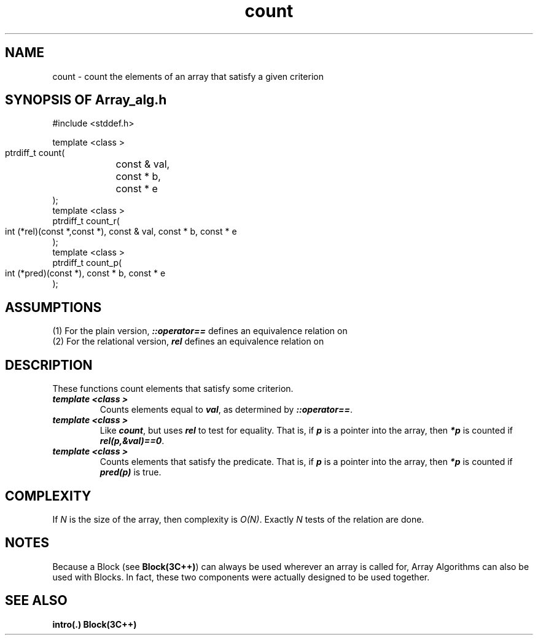 .\" ident	@(#)Array_alg:man/count.3	3.2
.\"
.\" C++ Standard Components, Release 3.0.
.\"
.\" Copyright (c) 1991, 1992 AT&T and UNIX System Laboratories, Inc.
.\" Copyright (c) 1988, 1989, 1990 AT&T.  All Rights Reserved.
.\"
.\" THIS IS UNPUBLISHED PROPRIETARY SOURCE CODE OF AT&T and UNIX System
.\" Laboratories, Inc.  The copyright notice above does not evidence
.\" any actual or intended publication of such source code.
.\" 
.TH \f3count\fP \f3Array_alg(3C++)\fP " "
.SH NAME
count \- count the elements of an array that satisfy a given criterion
.SH SYNOPSIS OF Array_alg.h
.Bf

#include <stddef.h>

    template <class \*(gt>
    ptrdiff_t count(
	const \*(gt& val, 
	const \*(gt* b, 
	const \*(gt* e
    );
    template <class \*(gt>
    ptrdiff_t count_r(
        int (*rel)(const \*(gt*,const \*(gt*),
	const \*(gt& val, 
	const \*(gt* b, 
	const \*(gt* e
    );
    template <class \*(gt>
    ptrdiff_t count_p(
        int (*pred)(const \*(gt*),
	const \*(gt* b, 
	const \*(gt* e
    );
.Be
.SH ASSUMPTIONS
.PP
(1) For the plain version, \*(gt\f4::operator==\f1
defines an equivalence relation on \*(gt
.br
(2) For the relational version, \f4rel\f1 
defines an equivalence relation on \*(gt
.SH DESCRIPTION
.PP
These functions count elements that satisfy some criterion.
.sp 0.5v
.IP "\f4template <class \*(gt>\f1"
.IC "\f4ptrdiff_t count(\f1"
.IC "\f4    const \*(gt& val,\f1" 
.IC "\f4    const \*(gt* b,\f1" 
.IC "\f4    const \*(gt* e\f1"
.IC "\f4);\f1"
Counts elements equal to \f4val\f1, 
as determined by \*(gt\f4::operator==\f1.
.IP "\f4template <class \*(gt>\f1"
.IC "\f4ptrdiff_t count_r(\f1"
.IC "\f4    int (*rel)(const \*(gt*,const \*(gt*),\f1"
.IC "\f4    const \*(gt& val,\f1" 
.IC "\f4    const \*(gt* b,\f1" 
.IC "\f4    const \*(gt* e\f1"
.IC "\f4);\f1"
Like \f4count\f1, but uses \f4rel\f1
to test for equality.  That is, if \f4p\f1 is a
pointer into the array, then \f4*p\f1 
is counted if \f4rel(p,&val)==0\f1.
.IP "\f4template <class \*(gt>\f1"
.IC "\f4ptrdiff_t count_p(\f1"
.IC "\f4    int (*pred)(const \*(gt*),\f1"
.IC "\f4    const \*(gt* b,\f1" 
.IC "\f4    const \*(gt* e\f1"
.IC "\f4);\f1"
Counts elements that satisfy the predicate.  That is,
if \f4p\f1 is a pointer into the array, 
then \f4*p\f1 is counted if \f4pred(p)\f1 is true.
.SH COMPLEXITY
.PP
If \f2N\f1 is the size of the array, then
complexity is \f2O(N)\f1.
Exactly \f2N\f1 tests of the relation are done.
.SH NOTES
Because a Block (see \f3Block(3C++)\f1)
can always be used wherever an array is called for,
Array Algorithms can also be used with Blocks.
In fact, these two components were actually designed 
to be used together.
.SH SEE ALSO
.Bf
\f3intro(.)\f1
\f3Block(3C++)\f1
.Be
